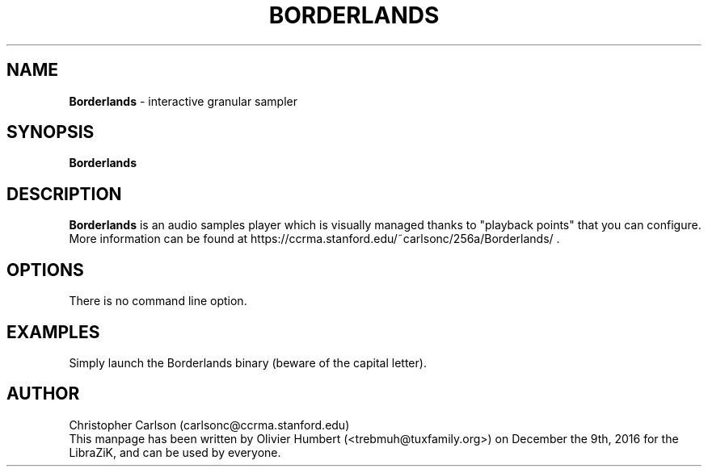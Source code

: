 .TH BORDERLANDS "1" "9 December 2016" "Borderlands 0.4" "Manpage for Borderlands"

.SH NAME
\fBBorderlands\fP \- interactive granular sampler

.SH SYNOPSIS
.B Borderlands
.br
.SH DESCRIPTION
.B Borderlands
is an audio samples player which is visually managed thanks to "playback points" that you can configure.
.br
More information can be found at https://ccrma.stanford.edu/~carlsonc/256a/Borderlands/ .

.SH OPTIONS
.TP
There is no command line option.

.SH EXAMPLES
Simply launch the Borderlands binary (beware of the capital letter).

.SH AUTHOR
Christopher Carlson (carlsonc@ccrma.stanford.edu)
.br
This manpage has been written by Olivier Humbert (<trebmuh@tuxfamily.org>) on December the 9th, 2016 for the LibraZiK, and can be used by everyone.
